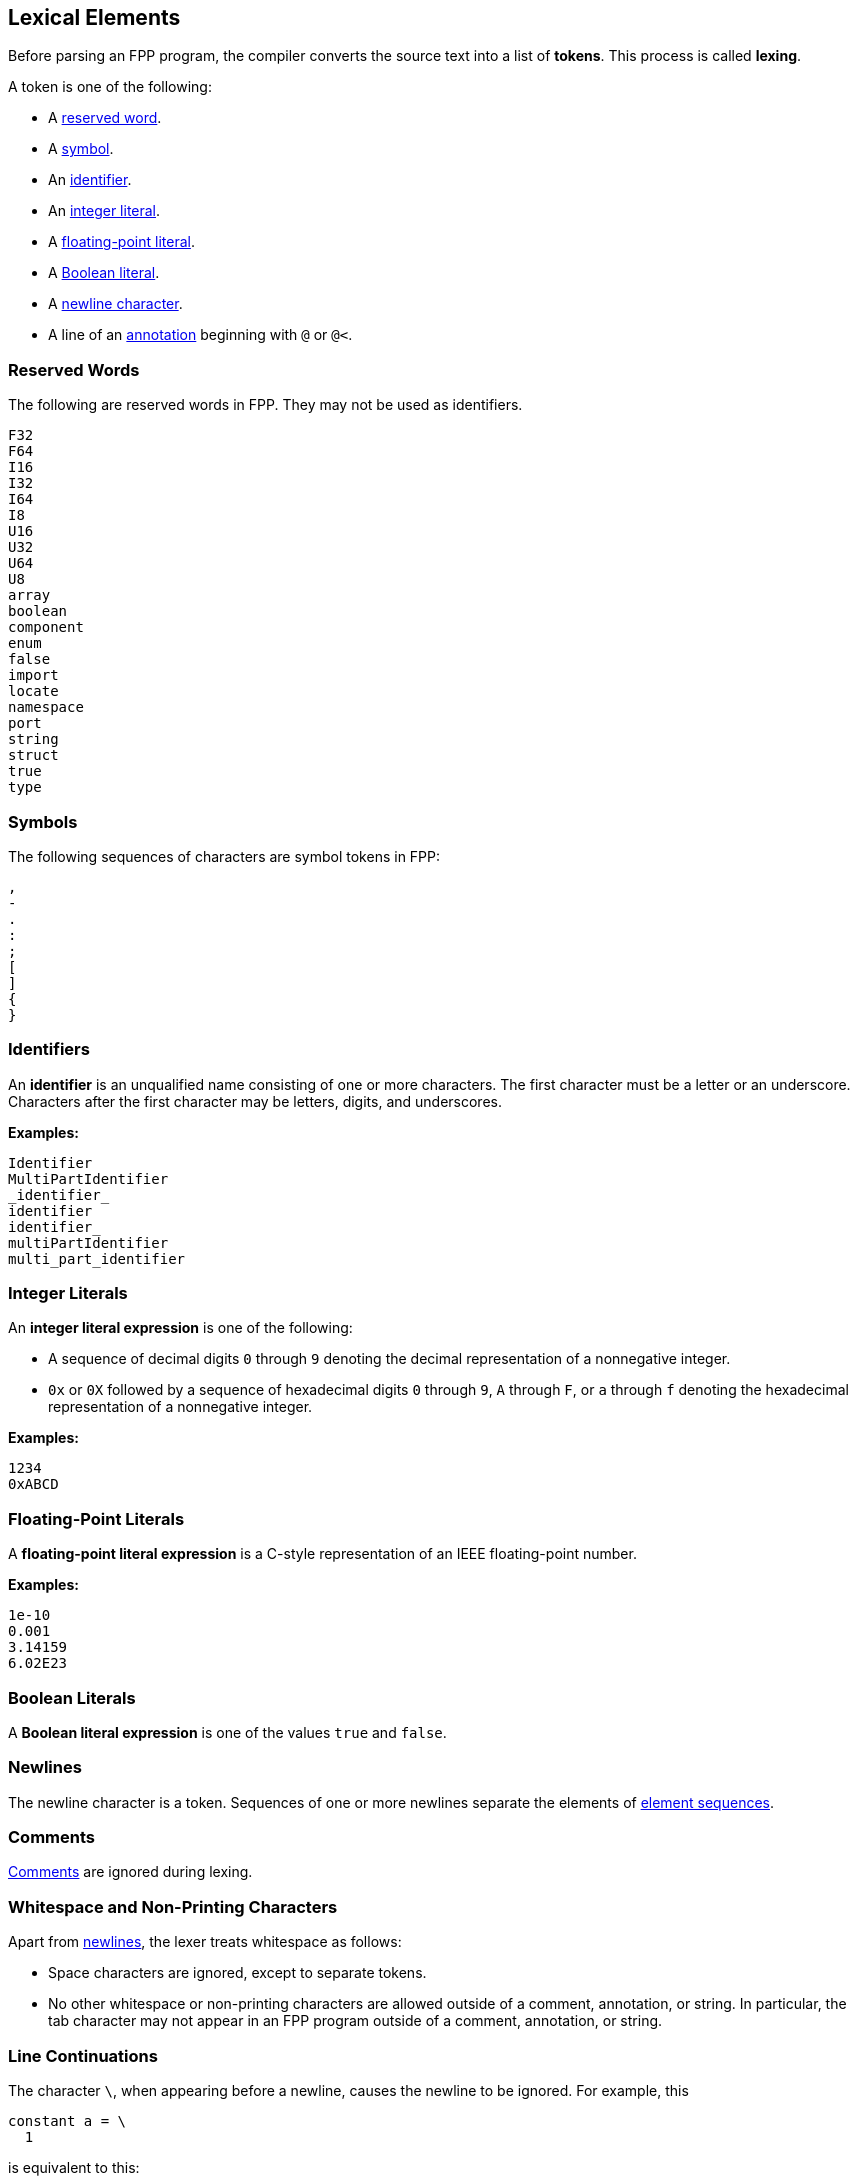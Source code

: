 == Lexical Elements

Before parsing an FPP program, the compiler converts the source
text into a list of **tokens**.
This process is called **lexing**.

A token is one of the following:

* A <<Lexical-Elements_Reserved-Words,reserved word>>.

* A <<Lexical-Elements_Symbols,symbol>>.

* An <<Lexical-Elements_Identifiers,identifier>>.

* An <<Lexical-Elements_Integer-Literals,integer literal>>.

* A <<Lexical-Elements_Floating-Point-Literals,floating-point literal>>.

* A <<Lexical-Elements_Boolean-Literals,Boolean literal>>.

* A <<Lexical-Elements_Newlines,newline character>>.

* A line of an <<Comments-and-Annotations_Annotations,annotation>>
beginning with `@` or `@<`.

=== Reserved Words

The following are reserved words in FPP.
They may not be used as identifiers.

----
F32
F64
I16
I32
I64
I8
U16
U32
U64
U8
array
boolean
component
enum
false
import
locate
namespace
port
string
struct
true
type
----

=== Symbols

The following sequences of characters are symbol tokens in FPP:

----
,
-
.
:
;
[
]
{
}
----

=== Identifiers

An *identifier* is an unqualified name
consisting of one or more characters. The first character
must be a letter or an underscore. Characters after the first character
may be letters, digits, and underscores.

**Examples:**

----
Identifier
MultiPartIdentifier
_identifier_
identifier
identifier_
multiPartIdentifier
multi_part_identifier
----

=== Integer Literals

An *integer literal expression* is one of the following:

* A sequence of decimal digits `0` through `9` denoting the decimal
representation of a nonnegative integer.

* `0x` or `0X` followed by a sequence of hexadecimal digits
`0` through `9`, `A` through `F`, or `a` through `f` denoting the hexadecimal 
representation of a nonnegative
integer.

**Examples:**

----
1234
0xABCD
----

=== Floating-Point Literals

A *floating-point literal expression* is a C-style representation of an
IEEE floating-point number.

**Examples:**

----
1e-10
0.001
3.14159
6.02E23
----

=== Boolean Literals

A *Boolean literal expression* is one of the values `true` and `false`.

=== Newlines

The newline character is a token. Sequences of one or more newlines separate 
the elements of <<Element-Sequences,element sequences>>.

=== Comments

<<Comments-and-Annotations_Comments,Comments>>
are ignored during lexing.

=== Whitespace and Non-Printing Characters

Apart from <<Lexical-Elements_Newlines,newlines>>, the lexer treats whitespace 
as follows:

* Space characters are ignored, except to separate tokens.

* No other whitespace or non-printing characters are allowed
outside of a comment, annotation, or string.
In particular, the tab character may not appear
in an FPP program outside of a comment, annotation, or string.

=== Line Continuations

The character `\`, when appearing before a newline, causes the newline to
be ignored. For example, this
```
constant a = \
  1
```
is equivalent to this:
```
constant a = 1 + 1
```

Note that the `\` character is required in this case.
For example, the following is not syntactically correct:
```
constant a = # Error
  1
```
The newline indicates the end of an element sequence, but
`constant a =` is not a valid element sequence.

The lexer ignores any space characters appearing between `\` and the next 
newline.
